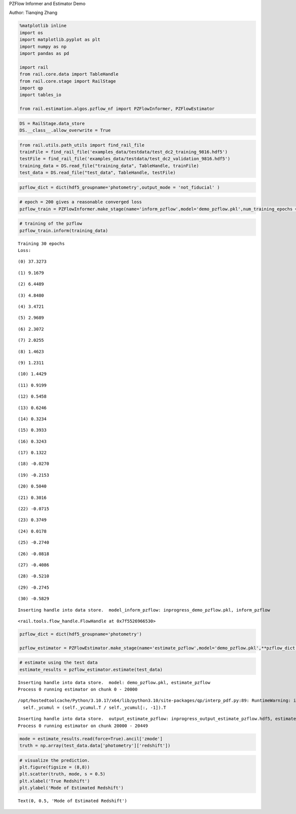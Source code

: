 PZFlow Informer and Estimator Demo

Author: Tianqing Zhang

.. code:: ipython3

    %matplotlib inline
    import os
    import matplotlib.pyplot as plt
    import numpy as np
    import pandas as pd
    
    import rail
    from rail.core.data import TableHandle
    from rail.core.stage import RailStage
    import qp
    import tables_io
    
    from rail.estimation.algos.pzflow_nf import PZFlowInformer, PZFlowEstimator


.. code:: ipython3

    DS = RailStage.data_store
    DS.__class__.allow_overwrite = True

.. code:: ipython3

    from rail.utils.path_utils import find_rail_file
    trainFile = find_rail_file('examples_data/testdata/test_dc2_training_9816.hdf5')
    testFile = find_rail_file('examples_data/testdata/test_dc2_validation_9816.hdf5')
    training_data = DS.read_file("training_data", TableHandle, trainFile)
    test_data = DS.read_file("test_data", TableHandle, testFile)

.. code:: ipython3

    pzflow_dict = dict(hdf5_groupname='photometry',output_mode = 'not_fiducial' )



.. code:: ipython3

    
    # epoch = 200 gives a reasonable converged loss
    pzflow_train = PZFlowInformer.make_stage(name='inform_pzflow',model='demo_pzflow.pkl',num_training_epochs = 30, **pzflow_dict)


.. code:: ipython3

    # training of the pzflow
    pzflow_train.inform(training_data)


.. parsed-literal::

    Training 30 epochs 
    Loss:


.. parsed-literal::

    (0) 37.3273


.. parsed-literal::

    (1) 9.1679


.. parsed-literal::

    (2) 6.4489


.. parsed-literal::

    (3) 4.8480


.. parsed-literal::

    (4) 3.4721


.. parsed-literal::

    (5) 2.9689


.. parsed-literal::

    (6) 2.3072


.. parsed-literal::

    (7) 2.0255


.. parsed-literal::

    (8) 1.4623


.. parsed-literal::

    (9) 1.2311


.. parsed-literal::

    (10) 1.4429


.. parsed-literal::

    (11) 0.9199


.. parsed-literal::

    (12) 0.5458


.. parsed-literal::

    (13) 0.6246


.. parsed-literal::

    (14) 0.3234


.. parsed-literal::

    (15) 0.3933


.. parsed-literal::

    (16) 0.3243


.. parsed-literal::

    (17) 0.1322


.. parsed-literal::

    (18) -0.0270


.. parsed-literal::

    (19) -0.2153


.. parsed-literal::

    (20) 0.5040


.. parsed-literal::

    (21) 0.3016


.. parsed-literal::

    (22) -0.0715


.. parsed-literal::

    (23) 0.3749


.. parsed-literal::

    (24) 0.0178


.. parsed-literal::

    (25) -0.2740


.. parsed-literal::

    (26) -0.0818


.. parsed-literal::

    (27) -0.4086


.. parsed-literal::

    (28) -0.5210


.. parsed-literal::

    (29) -0.2745


.. parsed-literal::

    (30) -0.5829


.. parsed-literal::

    Inserting handle into data store.  model_inform_pzflow: inprogress_demo_pzflow.pkl, inform_pzflow




.. parsed-literal::

    <rail.tools.flow_handle.FlowHandle at 0x7f5526966530>



.. code:: ipython3

    pzflow_dict = dict(hdf5_groupname='photometry')
    
    pzflow_estimator = PZFlowEstimator.make_stage(name='estimate_pzflow',model='demo_pzflow.pkl',**pzflow_dict, chunk_size = 20000)

.. code:: ipython3

    # estimate using the test data
    estimate_results = pzflow_estimator.estimate(test_data)


.. parsed-literal::

    Inserting handle into data store.  model: demo_pzflow.pkl, estimate_pzflow
    Process 0 running estimator on chunk 0 - 20000


.. parsed-literal::

    /opt/hostedtoolcache/Python/3.10.17/x64/lib/python3.10/site-packages/qp/interp_pdf.py:89: RuntimeWarning: invalid value encountered in divide
      self._ycumul = (self._ycumul.T / self._ycumul[:, -1]).T


.. parsed-literal::

    Inserting handle into data store.  output_estimate_pzflow: inprogress_output_estimate_pzflow.hdf5, estimate_pzflow
    Process 0 running estimator on chunk 20000 - 20449


.. code:: ipython3

    mode = estimate_results.read(force=True).ancil['zmode']
    truth = np.array(test_data.data['photometry']['redshift'])

.. code:: ipython3

    # visualize the prediction. 
    plt.figure(figsize = (8,8))
    plt.scatter(truth, mode, s = 0.5)
    plt.xlabel('True Redshift')
    plt.ylabel('Mode of Estimated Redshift')




.. parsed-literal::

    Text(0, 0.5, 'Mode of Estimated Redshift')




.. image:: ../../../docs/rendered/estimation_examples/09_PZFlow_files/../../../docs/rendered/estimation_examples/09_PZFlow_11_1.png



